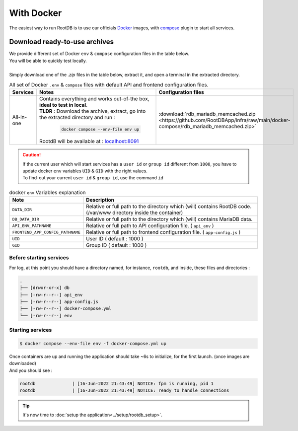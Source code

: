 ===========
With Docker
===========

| The easiest way to run RootDB is to use our officials Docker_ images, with compose_ plugin to start all services.



Download ready-to-use archives
==============================

| We provide different set of Docker ``env`` & ``compose`` configuration files in the table below.
| You will be able to quickly test locally.
|
| Simply download one of the `.zip` files in the table below, extract it, and open a terminal in the extracted directory.

.. list-table:: All  set of Docker ``.env`` & ``compose`` files with default API and frontend configuration files.
   :widths: 10 60 20
   :header-rows: 1

   * - Services
     - Notes
     - Configuration files
   * - All-in-one
     - | Contains everything and works out-of-the box, **ideal to test in local**.
       | **TLDR** : Download the archive, extract, go into the extracted directory and run :

        .. code-block:: bash

            docker compose --env-file env up

       | RootdB will be available at : `localhost:8091`_
     - | :download:`rdb_mariadb_memcached.zip <https://github.com/RootDBApp/infra/raw/main/docker-compose/rdb_mariadb_memcached.zip>`

.. caution::

   | If the current user which will start services has a ``user id`` or ``group id`` different from ``1000``, you have to update docker ``env`` variables ``UID`` & ``GID`` with the right values.
   | To find-out your current ``user id`` & ``group id``, use the command ``id``

.. list-table:: docker ``env`` Variables explanation
   :widths: 20 80
   :header-rows: 1

   * - Note
     - Description
   * - ``DATA_DIR``
     - Relative or full path to the directory which (will) contains RootDB code. (/var/www directory inside the container)
   * - ``DB_DATA_DIR``
     -  Relative or full path to the directory which (will) contains MariaDB data.
   * - ``API_ENV_PATHNAME``
     -  Relative or full path to API configuration file. ( ``api_env`` )
   * - ``FRONTEND_APP_CONFIG_PATHNAME``
     -  Relative or full path to frontend configuration file. ( ``app-config.js`` )
   * - ``UID``
     - User ID ( default : 1000 )
   * - ``GID``
     - Group ID ( default : 1000 )


Before starting services
------------------------

For log, at this point you should have a directory named, for instance, ``rootdb``, and inside, these files and directories :

.. code-block:: bash

    .
    ├── [drwxr-xr-x] db
    ├── [-rw-r--r--] api_env
    ├── [-rw-r--r--] app-config.js
    ├── [-rw-r--r--] docker-compose.yml
    └── [-rw-r--r--] env


Starting services
-----------------

.. code-block:: bash

    $ docker compose --env-file env -f docker-compose.yml up

| Once containers are up and running the application should take ~6s to initialize, for the first launch. (once images are downloaded)
| And you should see :

.. code-block:: default

    rootdb              | [16-Jun-2022 21:43:49] NOTICE: fpm is running, pid 1
    rootdb              | [16-Jun-2022 21:43:49] NOTICE: ready to handle connections

.. tip::

    It's now time to :doc:`setup the application<../setup/rootdb_setup>`.


.. _localhost:8091: http://localhost:8091
.. _Docker: https://docs.docker.com/engine/install/
.. _compose: https://docs.docker.com/compose/install/
